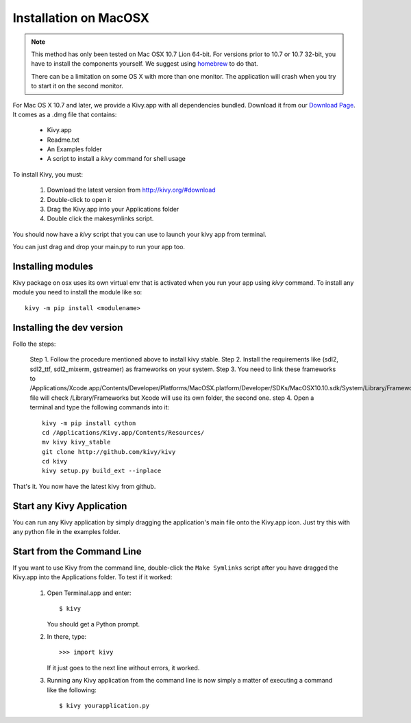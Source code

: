 .. _installation_macosx:

Installation on MacOSX
======================

.. note::

    This method has only been tested on Mac OSX 10.7 Lion 64-bit.
    For versions prior to 10.7 or 10.7 32-bit, you have to install the
    components yourself. We suggest using
    `homebrew <http://mxcl.github.com/homebrew/>`_ to do that.

    There can be a limitation on some OS X with more than one monitor.
    The application will crash when you try to start it on the second monitor.

For Mac OS X 10.7 and later, we provide a Kivy.app with all dependencies
bundled. Download it from our `Download Page <http://kivy.org/#download>`_.
It comes as a .dmg 
file that contains:

    * Kivy.app
    * Readme.txt
    * An Examples folder
    * A script to install a `kivy` command for shell usage

To install Kivy, you must:

    1. Download the latest version from http://kivy.org/#download
    2. Double-click to open it
    3. Drag the Kivy.app into your Applications folder
    4. Double click the makesymlinks script.

You should now have a `kivy` script that you can use to launch your kivy app from terminal.

You can just drag and drop your main.py to run your app too.

Installing modules
-------------------

Kivy package on osx uses its own virtual env that is activated when you run your app using `kivy` command.
To install any module you need to install the module like so::

    kivy -m pip install <modulename>

Installing the dev version
--------------------------
Follo the steps:

    Step 1. Follow the procedure mentioned above to install kivy stable.
    Step 2. Install the requirements like (sdl2, sdl2_ttf, sdl2_mixerm, gstreamer) as frameworks on your system.
    Step 3. You need to link these frameworks to /Applications/Xcode.app/Contents/Developer/Platforms/MacOSX.platform/Developer/SDKs/MacOSX10.10.sdk/System/Library/Frameworks.Make file will check /Library/Frameworks but Xcode will use its own folder, the second one.
    step 4. Open a terminal and type the following commands into it::

        kivy -m pip install cython
        cd /Applications/Kivy.app/Contents/Resources/
        mv kivy kivy_stable
        git clone http://github.com/kivy/kivy
        cd kivy
        kivy setup.py build_ext --inplace

That's it. You now have the latest kivy from github.

Start any Kivy Application
----------------------------

You can run any Kivy application by simply dragging the application's main file
onto the Kivy.app icon. Just try this with any python file in the examples folder.

.. _macosx-run-app:

Start from the Command Line
---------------------------

If you want to use Kivy from the command line, double-click the ``Make Symlinks`` script
after you have dragged the Kivy.app into the Applications folder. To test if it worked:

    #. Open Terminal.app and enter::
    
           $ kivy
        
       You should get a Python prompt.
        
    #. In there, type::

           >>> import kivy
           
       If it just goes to the next line without errors, it worked.
       
    #. Running any Kivy application from the command line is now simply a matter
       of executing a command like the following::
       
           $ kivy yourapplication.py
